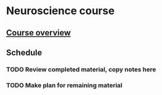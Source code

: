 
* Neuroscience course
** [[https://www.udemy.com/course/my-brain-and-i/learn/lecture/5743110#overview][Course overview]]
** Schedule
*** TODO Review completed material, copy notes here
*** TODO Make plan for remaining material
